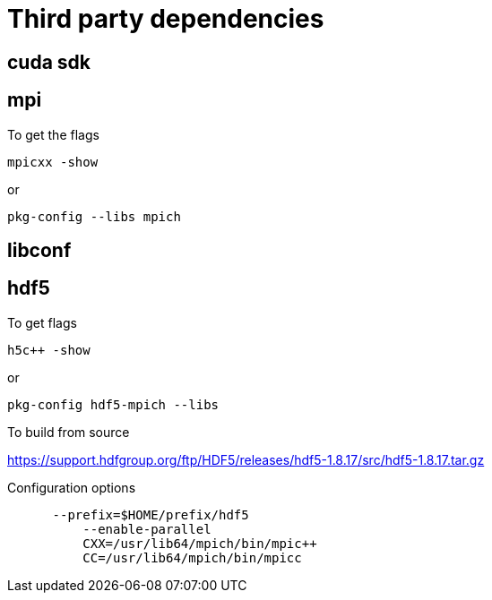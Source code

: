 = Third party dependencies
:lext: .adoc

== cuda sdk

== mpi

To get the flags
....
mpicxx -show
....
or
....
pkg-config --libs mpich
....

== libconf

== hdf5

To get flags
....
h5c++ -show
....

or
....
pkg-config hdf5-mpich --libs
....

To build from source

https://support.hdfgroup.org/ftp/HDF5/releases/hdf5-1.8.17/src/hdf5-1.8.17.tar.gz

Configuration options
....
      --prefix=$HOME/prefix/hdf5
	  --enable-parallel
	  CXX=/usr/lib64/mpich/bin/mpic++
	  CC=/usr/lib64/mpich/bin/mpicc
....
